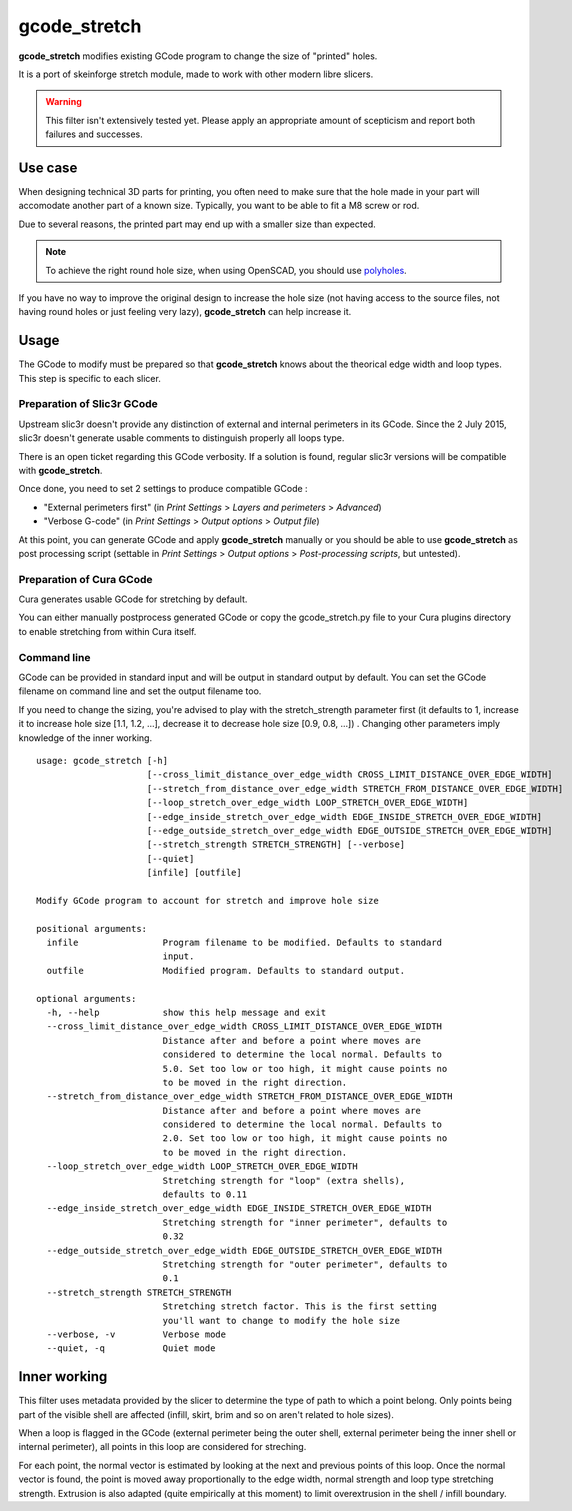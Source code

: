 gcode_stretch
*************

**gcode_stretch** modifies existing GCode program to change the size of "printed" holes.

It is a port of skeinforge stretch module, made to work with other modern libre slicers.

.. warning::
    This filter isn't extensively tested yet. Please apply an appropriate amount of scepticism and report both
    failures and successes.

Use case
========

When designing technical 3D parts for printing, you often need to make sure that the hole made in your part will
accomodate another part of a known size. Typically, you want to be able to fit a M8 screw or rod.

Due to several reasons, the printed part may end up with a smaller size than expected.

.. note::
    To achieve the right round hole size, when using OpenSCAD, you should use `polyholes <http://hydraraptor.blogspot.fr/2011/02/polyholes.html>`_.

If you have no way to improve the original design to increase the hole size (not having access to the source files,
not having round holes or just feeling very lazy), **gcode_stretch** can help increase it.

Usage
=====

The GCode to modify must be prepared so that **gcode_stretch** knows about the theorical edge width and loop types.
This step is specific to each slicer.

Preparation of Slic3r GCode
---------------------------

Upstream slic3r doesn't provide any distinction of external and internal perimeters in its GCode.
Since the 2 July 2015, slic3r doesn't generate usable comments to distinguish properly all loops type.

There is an open ticket regarding this GCode verbosity. If a solution is found, regular slic3r versions will be compatible
with **gcode_stretch**.

Once done, you need to set 2 settings to produce compatible GCode :

* "External perimeters first" (in *Print Settings* > *Layers and perimeters* > *Advanced*)
* "Verbose G-code" (in *Print Settings* > *Output options* > *Output file*)

At this point, you can generate GCode and apply **gcode_stretch** manually or you should be able to use **gcode_stretch** as
post processing script (settable in *Print Settings* > *Output options* > *Post-processing scripts*, but untested).

Preparation of Cura GCode
-------------------------

Cura generates usable GCode for stretching by default.

You can either manually postprocess generated GCode or copy the gcode_stretch.py file to your Cura plugins
directory to enable stretching from within Cura itself.

Command line
------------

GCode can be provided in standard input and will be output in standard output by default. You can set the GCode
filename on command line and set the output filename too.

If you need to change the sizing, you're advised to play with the stretch_strength parameter first (it defaults to 1,
increase it to increase hole size [1.1, 1.2, ...], decrease it to decrease hole size [0.9, 0.8, ...]) . Changing other
parameters imply knowledge of the inner working.

::

    usage: gcode_stretch [-h]
                         [--cross_limit_distance_over_edge_width CROSS_LIMIT_DISTANCE_OVER_EDGE_WIDTH]
                         [--stretch_from_distance_over_edge_width STRETCH_FROM_DISTANCE_OVER_EDGE_WIDTH]
                         [--loop_stretch_over_edge_width LOOP_STRETCH_OVER_EDGE_WIDTH]
                         [--edge_inside_stretch_over_edge_width EDGE_INSIDE_STRETCH_OVER_EDGE_WIDTH]
                         [--edge_outside_stretch_over_edge_width EDGE_OUTSIDE_STRETCH_OVER_EDGE_WIDTH]
                         [--stretch_strength STRETCH_STRENGTH] [--verbose]
                         [--quiet]
                         [infile] [outfile]

    Modify GCode program to account for stretch and improve hole size

    positional arguments:
      infile                Program filename to be modified. Defaults to standard
                            input.
      outfile               Modified program. Defaults to standard output.

    optional arguments:
      -h, --help            show this help message and exit
      --cross_limit_distance_over_edge_width CROSS_LIMIT_DISTANCE_OVER_EDGE_WIDTH
                            Distance after and before a point where moves are
                            considered to determine the local normal. Defaults to
                            5.0. Set too low or too high, it might cause points no
                            to be moved in the right direction.
      --stretch_from_distance_over_edge_width STRETCH_FROM_DISTANCE_OVER_EDGE_WIDTH
                            Distance after and before a point where moves are
                            considered to determine the local normal. Defaults to
                            2.0. Set too low or too high, it might cause points no
                            to be moved in the right direction.
      --loop_stretch_over_edge_width LOOP_STRETCH_OVER_EDGE_WIDTH
                            Stretching strength for "loop" (extra shells),
                            defaults to 0.11
      --edge_inside_stretch_over_edge_width EDGE_INSIDE_STRETCH_OVER_EDGE_WIDTH
                            Stretching strength for "inner perimeter", defaults to
                            0.32
      --edge_outside_stretch_over_edge_width EDGE_OUTSIDE_STRETCH_OVER_EDGE_WIDTH
                            Stretching strength for "outer perimeter", defaults to
                            0.1
      --stretch_strength STRETCH_STRENGTH
                            Stretching stretch factor. This is the first setting
                            you'll want to change to modify the hole size
      --verbose, -v         Verbose mode
      --quiet, -q           Quiet mode



.. _inner-working:

Inner working
=============

This filter uses metadata provided by the slicer to determine the type of path to which a point belong.
Only points being part of the visible shell are affected (infill, skirt, brim and so on aren't related to hole sizes).

When a loop is flagged in the GCode (external perimeter being the outer shell, external perimeter being the inner
shell or internal perimeter), all points in this loop are considered for streching.

For each point, the normal vector is estimated by looking at the next and previous points of this loop. Once the normal
vector is found, the point is moved away proportionally to the edge width, normal strength and loop type stretching
strength.
Extrusion is also adapted (quite empirically at this moment) to limit overextrusion in the shell / infill boundary.